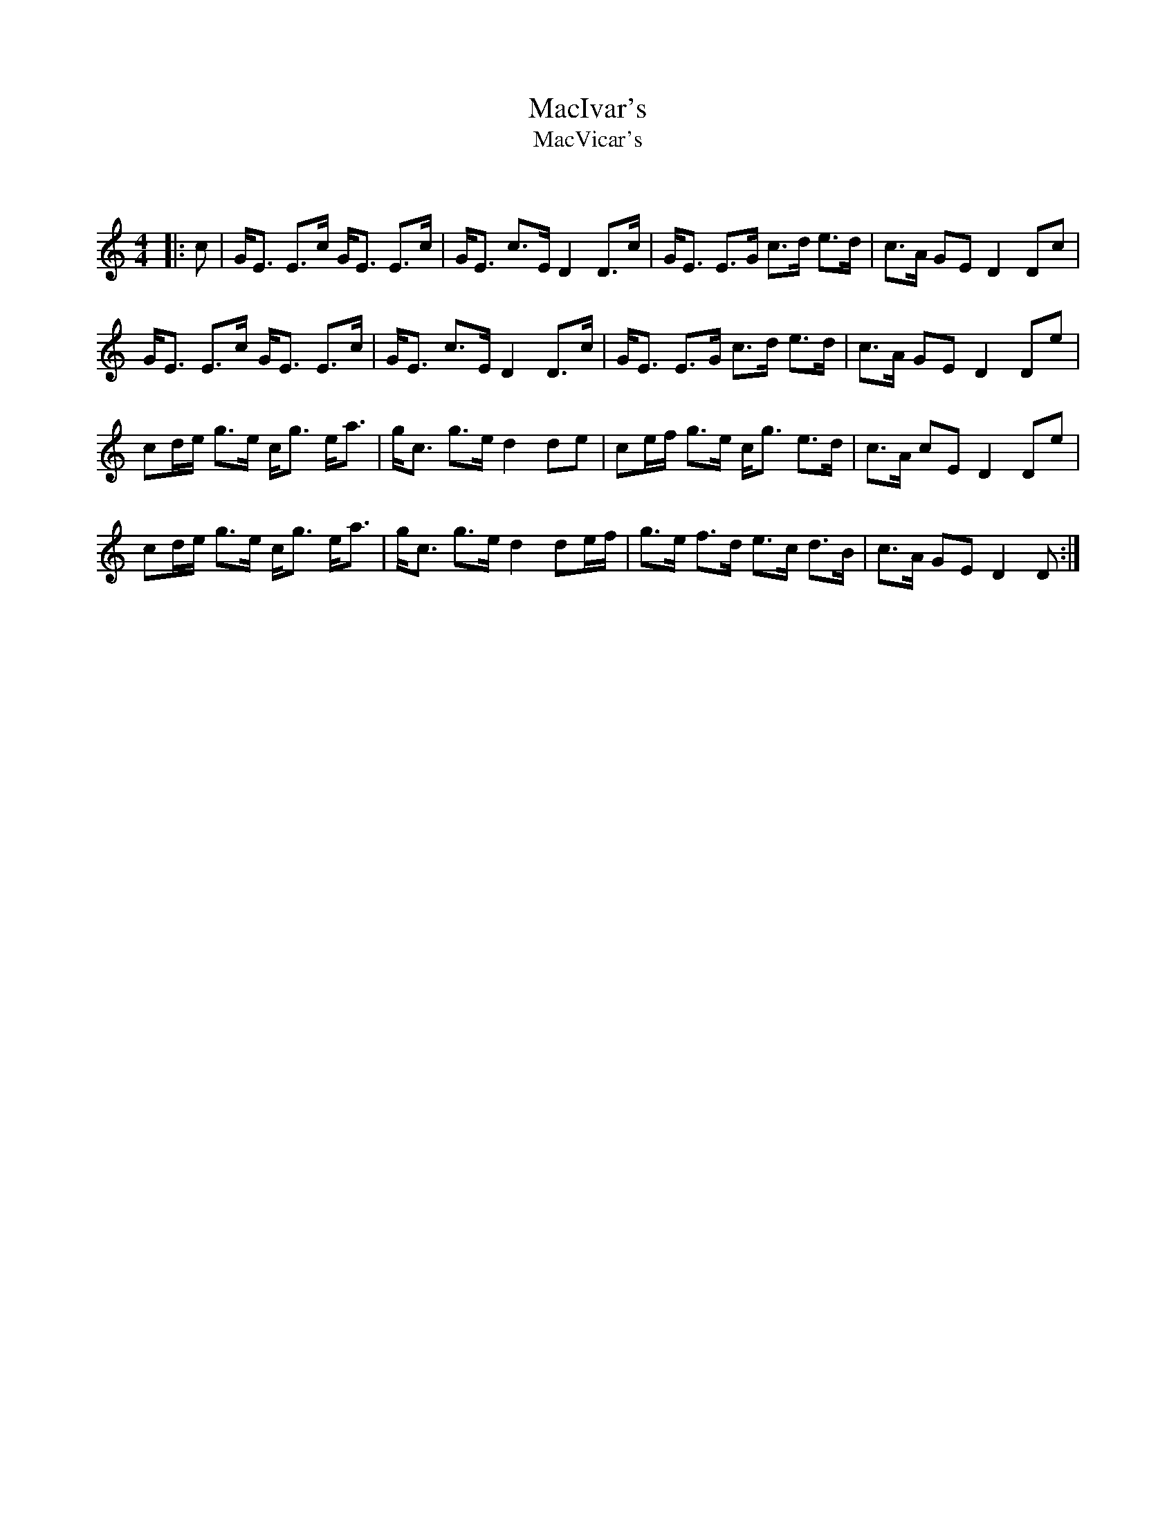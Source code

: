 X:1
T: MacIvar's
T: MacVicar's
C:
R:Strathspey
Q: 128
K:C
M:4/4
L:1/16
|:c2|GE3 E3c GE3 E3c|GE3 c3E D4 D3c|GE3 E3G c3d e3d|c3A G2E2 D4 D2c2|
GE3 E3c GE3 E3c|GE3 c3E D4 D3c|GE3 E3G c3d e3d|c3A G2E2 D4 D2e2|
c2de g3e cg3 ea3|gc3 g3e d4 d2e2|c2ef g3e cg3 e3d|c3A c2E2 D4 D2e2|
c2de g3e cg3 ea3|gc3 g3e d4 d2ef|g3e f3d e3c d3B|c3A G2E2 D4 D2:|
